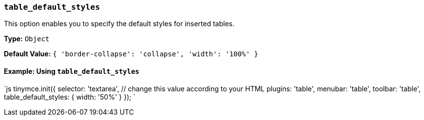 === `table_default_styles`

This option enables you to specify the default styles for inserted tables.

*Type:* `Object`

*Default Value:* `{ 'border-collapse': 'collapse', 'width': '100%' }`

==== Example: Using `table_default_styles`

`js
tinymce.init({
  selector: 'textarea',  // change this value according to your HTML
  plugins: 'table',
  menubar: 'table',
  toolbar: 'table',
  table_default_styles: {
    width: '50%'
  }
});
`

